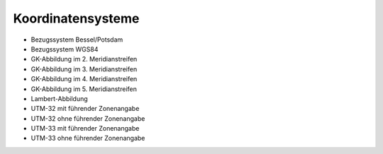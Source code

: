 
==================
Koordinatensysteme
==================

- Bezugssystem Bessel/Potsdam
- Bezugssystem WGS84
- GK-Abbildung im 2. Meridianstreifen
- GK-Abbildung im 3. Meridianstreifen
- GK-Abbildung im 4. Meridianstreifen
- GK-Abbildung im 5. Meridianstreifen
- Lambert-Abbildung
- UTM-32 mit führender Zonenangabe
- UTM-32 ohne führender Zonenangabe
- UTM-33 mit führender Zonenangabe
- UTM-33 ohne führender Zonenangabe